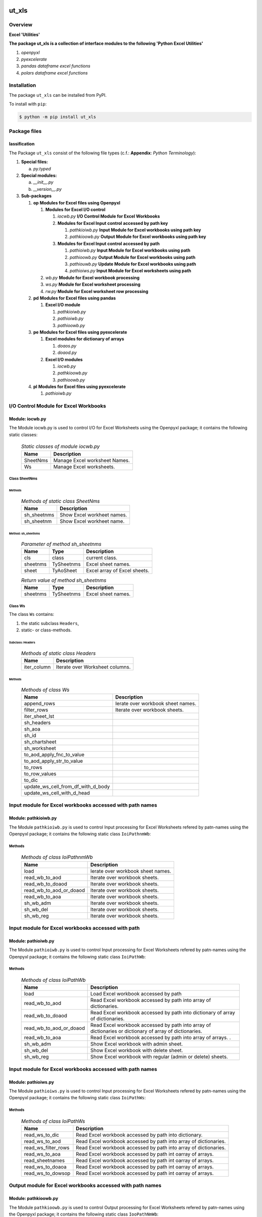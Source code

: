 ######
ut_xls
######

********
Overview
********

.. start short_desc

**Excel 'Utilities'**

.. end short_desc

.. start long_desc

**The package ut_xls ís a collection of interface modules to the following 'Python Excel Utilities'**

.. end long_desc

#. *openpyxl*
#. *pyexcelerate*
#. *pandas dataframe excel functions*
#. *polars dataframe excel functions*

************
Installation
************

.. start installation

The package ``ut_xls`` can be installed from PyPI.

To install with ``pip``:

.. code-block:: shell

	$ python -m pip install ut_xls

.. end installation

*************
Package files
*************

lassification
==============

The Package ``ut_xls`` consist of the following file types (c.f.: **Appendix**: `Python Terminology`):

#. **Special files:**

   a. *py.typed*

#. **Special modules:**

   a. *__init__.py*
   #. *__version__.py*

#. **Sub-packages**

   #. **op** **Modules for Excel files using Openpyxl**

      #. **Modules for Excel I/O control**

         #. *iocwb.py* **I/O Control Module for Excel Workbooks**

         #. **Modules for Excel Input control accessed by path key**

            #. *pathkioiwb.py* **Input Module for Excel workbooks using path key**
            #. *pathkioowb.py* **Output Module for Excel workbooks using path key**

         #. **Modules for Excel Input control accessed by path**

            #. *pathioiwb.py*  **Input Module for Excel workbooks using path**
            #. *pathioowb.py*  **Output Module for Excel workbooks using path**
            #. *pathiouwb.py*  **Update Module for Excel workbooks using path**
            #. *pathioiws.py*  **Input Module for Excel worksheets using path**

      #. *wb.py* **Module for Excel workbook processing**
      #. *ws.py* **Module for Excel worksheet processing**
      #. *rw.py* **Module for Excel worksheet row processing**

   #. **pd** **Modules for Excel files using pandas**

      #. **Excel I/O module**

         #. *pathkioiwb.py*
         #. *pathioiwb.py*
         #. *pathioowb.py*

   #. **pe** **Modules for Excel files using pyexcelerate**

      #. **Excel modules for dictionary of arrays**

         #. *doaos.py*
         #. *doaod.py*

      #. **Excel I/O modules**

         #. *iocwb.py*
         #. *pathkioowb.py*
         #. *pathioowb.py*

   #. **pl** **Modules for Excel files using pyexcelerate**

      #. *pathioiwb.py*

**************************************
I/O Control Module for Excel Workbooks
**************************************

Module: iocwb.py
================

The Module iocwb.py is used to control I/O for Excel Worksheets using the Openpyxl package;
it contains the following static classes:

  .. Static-classes-of-module-iocwb.py-label:
  .. table:: *Static classes of module iocwb.py*

   +-----------+-----------------------------+
   |Name       |Description                  |
   +===========+=============================+
   |SheetNms   |Manage Excel worksheet Names.|
   +-----------+-----------------------------+
   |Ws         |Manage Excel worksheets.     |
   +-----------+-----------------------------+

Class SheetNms
---------------

Methods
^^^^^^^

  .. Methods-of-static-class-SheetNms-label:
  .. table:: *Methods of static class SheetNms*

   +-----------+--------------------------+
   |Name       |Description               |
   +===========+==========================+
   |sh_sheetnms|Show Excel workheet names.|
   +-----------+--------------------------+
   |sh_sheetnm |Show Excel workheet name. |
   +-----------+--------------------------+

Method: sh_sheetnms
^^^^^^^^^^^^^^^^^^^

  .. Parameter-of-method-sh_sheetnms-label:
  .. table:: *Parameter of method sh_sheetnms*

   +--------+----------+----------------------------+
   |Name    |Type      |Description                 |
   +========+==========+============================+
   |cls     |class     |current class.              |
   +--------+----------+----------------------------+
   |sheetnms|TySheetnms|Excel sheet names.          |
   +--------+----------+----------------------------+
   |sheet   |TyAoSheet |Excel array of Excel sheets.|
   +--------+----------+----------------------------+

  .. Return-values-of-method-sh_sheetnms-label:
  .. table:: *Return value of method sh_sheetnms*

   +--------+----------+------------------+
   |Name    |Type      |Description       |
   +========+==========+==================+
   |sheetnms|TySheetnms|Excel sheet names.|
   +--------+----------+------------------+

Class Ws
--------

The class ``Ws`` contains:

#. the static subclass ``Headers``,
#. static- or class-methods.

Subclass: Headers
^^^^^^^^^^^^^^^^^                     

  .. Methods-of-static-subclass-Headers-label:
  .. table:: *Methods of static class Headers*

   +-----------+-------------------------------+
   |Name       |Description                    |
   +===========+===============================+
   |iter_column|Iterate over Worksheet columns.|
   +-----------+-------------------------------+

Methods
^^^^^^^

  .. Methods-of-class-Ws-label:
  .. table:: *Methods of class Ws*

   +----------------------------------+----------------------------------------------+
   |Name                              |Description                                   |
   +==================================+==============================================+
   |append_rows                       |Ierate over workbook sheet names.             |
   +----------------------------------+----------------------------------------------+
   |filter_rows                       |Iterate over workbook sheets.                 |
   +----------------------------------+----------------------------------------------+
   |iter_sheet_lst                    |                                              |
   +----------------------------------+----------------------------------------------+
   |sh_headers                        |                                              |
   +----------------------------------+----------------------------------------------+
   |sh_aoa                            |                                              |
   +----------------------------------+----------------------------------------------+
   |sh_id                             |                                              |
   +----------------------------------+----------------------------------------------+
   |sh_chartsheet                     |                                              |
   +----------------------------------+----------------------------------------------+
   |sh_worksheet                      |                                              |
   +----------------------------------+----------------------------------------------+
   |to_aod_apply_fnc_to_value         |                                              |
   +----------------------------------+----------------------------------------------+
   |to_aod_apply_str_to_value         |                                              |
   +----------------------------------+----------------------------------------------+
   |to_rows                           |                                              |
   +----------------------------------+----------------------------------------------+
   |to_row_values                     |                                              |
   +----------------------------------+----------------------------------------------+
   |to_dic                            |                                              |
   +----------------------------------+----------------------------------------------+
   |update_ws_cell_from_df_with_d_body|                                              |
   +----------------------------------+----------------------------------------------+
   |update_ws_cell_with_d_head        |                                              |
   +----------------------------------+----------------------------------------------+

*********************************************************
Input module for Excel workbooks accessed with path names
*********************************************************

Module: pathkioiwb.py
======================

The Module ``pathkioiwb.py`` is used to control Input processing for Excel Worksheets 
refered by patn-names using the Openpyxl package;
it contains the following static class ``IoiPathnmWb``:

Methods
-------

  .. Methods-of-class-IoiPathnmWb-label:
  .. table:: *Methods of class IoiPathnmWb*

   +-----------------------+----------------------------------------------+
   |Name                   |Description                                   |
   +=======================+==============================================+
   |load                   |Ierate over workbook sheet names.             |
   +-----------------------+----------------------------------------------+
   |read_wb_to_aod         |Iterate over workbook sheets.                 |
   +-----------------------+----------------------------------------------+
   |read_wb_to_doaod       |Iterate over workbook sheets.                 |
   +-----------------------+----------------------------------------------+
   |read_wb_to_aod_or_doaod|Iterate over workbook sheets.                 |
   +-----------------------+----------------------------------------------+
   |read_wb_to_aoa         |Iterate over workbook sheets.                 |
   +-----------------------+----------------------------------------------+
   |sh_wb_adm              |Iterate over workbook sheets.                 |
   +-----------------------+----------------------------------------------+
   |sh_wb_del              |Iterate over workbook sheets.                 |
   +-----------------------+----------------------------------------------+
   |sh_wb_reg              |Iterate over workbook sheets.                 |
   +-----------------------+----------------------------------------------+

***************************************************
Input module for Excel workbooks accessed with path
***************************************************

Module: pathioiwb.py
====================

The Module ``pathioiwb.py`` is used to control Input processing for Excel Worksheets 
refered by patn-names using the Openpyxl package;
it contains the following static class ``IoiPathWb``:

Methods
-------

  .. Methods-of-class-IoiPathWb-label:
  .. table:: *Methods of class IoiPathWb*

   +-----------------------+----------------------------------------------------+
   |Name                   |Description                                         |
   +=======================+====================================================+
   |load                   |Load Excel workbook accessed by path                |
   +-----------------------+----------------------------------------------------+
   |read_wb_to_aod         |Read Excel workbook accessed by path into array of  |
   |                       |dictionaries.                                       |
   +-----------------------+----------------------------------------------------+
   |read_wb_to_doaod       |Read Excel workbook accessed by path into           |
   |                       |dictionary of array of dictionaries.                |
   +-----------------------+----------------------------------------------------+
   |read_wb_to_aod_or_doaod|Read Excel workbook accessed by path into array of  |
   |                       |dictionaries or dictionary of array of dictionaries.|
   +-----------------------+----------------------------------------------------+
   |read_wb_to_aoa         |Read Excel workbook accessed by path into array of  |
   |                       |arrays.                     .                       |
   +-----------------------+----------------------------------------------------+
   |sh_wb_adm              |Show Excel workbook with admin sheet.               |
   +-----------------------+----------------------------------------------------+
   |sh_wb_del              |Show Excel workbook with delete sheet.              |
   +-----------------------+----------------------------------------------------+
   |sh_wb_reg              |Show Excel workbook with regular (admin or delete)  |
   |                       |sheets.                                             |
   +-----------------------+----------------------------------------------------+

*********************************************************
Input module for Excel workbooks accessed with path names
*********************************************************

Module: pathioiws.py
====================

The Module ``pathioiws.py`` is used to control Input processing for Excel Worksheets 
refered by patn-names using the Openpyxl package;
it contains the following static class ``IoiPathWs``:

Methods
-------

  .. Methods-of-class-IoiPathWs-label:
  .. table:: *Methods of class IoiPathWs*

   +-------------------+-----------------------------------------------------+
   |Name               |Description                                          |
   +===================+=====================================================+
   |read_ws_to_dic     |Read Excel workbook accessed by path into dictionary.|
   +-------------------+-----------------------------------------------------+
   |read_ws_to_aod     |Read Excel workbook accessed by path into array of   |
   |                   |dictionaries.                                        |
   +-------------------+-----------------------------------------------------+
   |read_ws_filter_rows|Read Excel workbook accessed by path into array of   |
   |                   |dictionaries.                                        |
   +-------------------+-----------------------------------------------------+
   |read_ws_to_aoa     |Read Excel workbook accessed by path int oarray of   |
   |                   |arrays.                                              |
   +-------------------+-----------------------------------------------------+
   |read_sheetnames    |Read Excel workbook accessed by path int oarray of   |
   |                   |arrays.                                              |
   +-------------------+-----------------------------------------------------+
   |read_ws_to_doaoa   |Read Excel workbook accessed by path int oarray of   |
   |                   |arrays.                                              |
   +-------------------+-----------------------------------------------------+
   |read_ws_to_dowsop  |Read Excel workbook accessed by path int oarray of   |
   |                   |arrays.                                              |
   +-------------------+-----------------------------------------------------+

**********************************************************
Output module for Excel workbooks accessed with path names
**********************************************************

Module: pathkioowb.py
======================

The Module ``pathkioowb.py`` is used to control Output processing for Excel Worksheets 
refered by patn-names using the Openpyxl package;
it contains the following static class ``IooPathNmWb``:

Methods
-------

  .. Methods-of-class-IooPathNmWb-label:
  .. table:: *Methods of class IooPathNmbs*

   +-------------------+-----------------------------------------------------+
   |Name               |Description                                          |
   +===================+=====================================================+
   |read_ws_to_dic     |Read Excel workbook accessed by path into dictionary.|
   +-------------------+-----------------------------------------------------+
   |read_ws_to_aod     |Read Excel workbook accessed by path into array of   |
   |                   |dictionaries.                                        |
   +-------------------+-----------------------------------------------------+
   |read_ws_filter_rows|Read Excel workbook accessed by path into array of   |
   |                   |dictionaries.                                        |
   +-------------------+-----------------------------------------------------+
   |read_ws_to_aoa     |Read Excel workbook accessed by path int oarray of   |
   |                   |arrays.                                              |
   +-------------------+-----------------------------------------------------+
   |read_sheetnames    |Read Excel workbook accessed by path int oarray of   |
   |                   |arrays.                                              |
   +-------------------+-----------------------------------------------------+
   |read_ws_to_doaoa   |Read Excel workbook accessed by path int oarray of   |
   |                   |arrays.                                              |
   +-------------------+-----------------------------------------------------+
   |read_ws_to_dowsop  |Read Excel workbook accessed by path int oarray of   |
   |                   |arrays.                                              |
   +-------------------+-----------------------------------------------------+

****************************************************
Output Module for Excel workbooks accessed with path
****************************************************

Module: pathioowb.py
======================

The Module ``pathioowb.py`` is used to control Output processing for Excel Worksheets 
refered by patn-names using the Openpyxl package;
it contains the following static class ``IooPathWb``:

Methods
-------

  .. Methods-of-class-IooPathNmWb-label:
  .. table:: *Methods of class IooPathNmbs*

   +-------------------+-----------------------------------------------------+
   |Name               |Description                                          |
   +===================+=====================================================+
   |read_ws_to_dic     |Read Excel workbook accessed by path into dictionary.|
   +-------------------+-----------------------------------------------------+
   |read_ws_to_aod     |Read Excel workbook accessed by path into array of   |
   |                   |dictionaries.                                        |
   +-------------------+-----------------------------------------------------+
   |read_ws_filter_rows|Read Excel workbook accessed by path into array of   |
   |                   |dictionaries.                                        |
   +-------------------+-----------------------------------------------------+
   |read_ws_to_aoa     |Read Excel workbook accessed by path int oarray of   |
   |                   |arrays.                                              |
   +-------------------+-----------------------------------------------------+
   |read_sheetnames    |Read Excel workbook accessed by path int oarray of   |
   |                   |arrays.                                              |
   +-------------------+-----------------------------------------------------+
   |read_ws_to_doaoa   |Read Excel workbook accessed by path int oarray of   |
   |                   |arrays.                                              |
   +-------------------+-----------------------------------------------------+
   |read_ws_to_dowsop  |Read Excel workbook accessed by path int oarray of   |
   |                   |arrays.                                              |
   +-------------------+-----------------------------------------------------+

****************************************************
Update Module for Excel workbooks accessed with path
****************************************************

Module: pathioowb.py
======================

The Module ``pathioowb.py`` is used to control Output processing for Excel Worksheets 
refered by patn-names using the Openpyxl package;
it contains the following static class ``IooPathWb``:

Methods
-------

  .. Methods-of-class-IooPathNmWb-label:
  .. table:: *Methods of class IooPathNmbs*

   +-------------------+-----------------------------------------------------+
   |Name               |Description                                          |
   +===================+=====================================================+
   |read_ws_to_dic     |Read Excel workbook accessed by path into dictionary.|
   +-------------------+-----------------------------------------------------+
   |read_ws_to_aod     |Read Excel workbook accessed by path into array of   |
   |                   |dictionaries.                                        |
   +-------------------+-----------------------------------------------------+
   |read_ws_filter_rows|Read Excel workbook accessed by path into array of   |
   |                   |dictionaries.                                        |
   +-------------------+-----------------------------------------------------+
   |read_ws_to_aoa     |Read Excel workbook accessed by path int oarray of   |
   |                   |arrays.                                              |
   +-------------------+-----------------------------------------------------+
   |read_sheetnames    |Read Excel workbook accessed by path int oarray of   |
   |                   |arrays.                                              |
   +-------------------+-----------------------------------------------------+
   |read_ws_to_doaoa   |Read Excel workbook accessed by path int oarray of   |
   |                   |arrays.                                              |
   +-------------------+-----------------------------------------------------+
   |read_ws_to_dowsop  |Read Excel workbook accessed by path int oarray of   |
   |                   |arrays.                                              |
   +-------------------+-----------------------------------------------------+

******************************************
Modules for Excel worksheet row processing
******************************************

Module: rw.py
=============

The Module rw.py is used to manage Excel Worksheet rows using the Openpyxl package;
it contains the following static class:

  .. Static-classes-of-module-rw.py-label:
  .. table:: *Static classes of module rw.py*

   +----+---------------------------+
   |Name|Description                |
   +====+===========================+
   |Rw  |Manage Excel worksheet rows|
   +----+---------------------------+

Class Rw
--------

Methods
^^^^^^^

  .. Methods-of-static-class-Rw-label:
  .. table:: *Methods of static class Rw*

   +---------------+------------------------------------------------+
   |Name           |Description                                     |
   +===============+================================================+
   |iter_cell_value|Iterate over cell values of Excel worksheet rows|
   +---------------+------------------------------------------------+

Method: iter_cell_value
^^^^^^^^^^^^^^^^^^^^^^^

  .. Parameter-of-method-iter_cell_value-label:
  .. table:: *Parameter of method iter_cell_value*

   +---------+-----------+--------------------+
   |Name     |Type       |Description         |
   +=========+===========+====================+
   |cls      |class      |current class       |
   +---------+-----------+--------------------+
   |row      |TyTupleCell|Excel Worksheet rows|
   +---------+-----------+--------------------+
   |\**kwargs|TyAny      |Keyword arguments   |
   +---------+-----------+--------------------+

  .. Yield-value-of-method-iter_cell_value-label:
  .. table:: *Yield value of method iter_cell_value*

   +----------+-----+------------------------------+
   |Name      |Type |Description                   |
   +==========+=====+==============================+
   |cell.value|TyAny|Excel Worksheet row cell value|
   +----------+-----+------------------------------+

*************************************
Modules for Excel workbook processing
*************************************

Module: wb.py
=============

The Module wb.py is used to manage Excel Workbooks using the Openpyxl package;
it contains the following static classes:

  .. Static-classes-of-Input-I/O-module-ioipath.py-label:
  .. table:: *Static Classes of Input I/O Module ioipath.py*

   +-----+---------------------------------------------------+
   |Name |Description                                        |
   +=====+===================================================+
   |DoAoA|Manage workbooks from Dictionaries of Arrays.      |
   +-----+---------------------------------------------------+
   |DoAoA|Manage workbooks from Dictionaries of dictionaries.|
   +-----+---------------------------------------------------+
   |Wb   |Manage workbooks.                                  |
   +-----+---------------------------------------------------+

Class DoAoA
-----------

Methods
^^^^^^^

  .. Methods-of-static-class-DoAoA-label:
  .. table:: *Methods of static class DoAoA*

   +---------+----------------------------------------------+
   |Name     |Description                                   |
   +=========+==============================================+
   |create_wb|Create Excel Workbook from Dictionary of array|
   |         |of arrays using the openpyxel package.        |
   +---------+----------------------------------------------+

Method: create_wb
^^^^^^^^^^^^^^^^^

  .. Parameter-of-method-create_wb-label:
  .. table:: *Parameter of method create_wb*

   +-----+-------+-----------------------------------+
   |Name |Type   |Description                        |
   +=====+=======+===================================+
   |doaoa|TyDoAoA|Dictionary of array of dictionaries|
   +-----+-------+-----------------------------------+

  .. Return-values-of-method-create_wb-label:
  .. table:: *Return value of method create_wb*

   +----+----+----------------------------------+
   |Name|Type|Description                       |
   +====+====+==================================+
   |wb  |TyWb|Excel Workbook of Openpyxl package|
   +----+----+----------------------------------+

Class DoAoD
-----------

Methods
^^^^^^^

  .. Methods-of-static-class-DoAoD-label:
  .. table:: *Methods of static class DoAoD*

   +---------+----------------------------------------------+
   |Name     |Description                                   |
   +=========+==============================================+
   |create_wb|Create Excel Workbook from Dictionary of array|
   |         |of dictionaries using the openpyxxel package. |
   +---------+----------------------------------------------+

Method: create_wb
^^^^^^^^^^^^^^^^^

  .. Parameter-of-method-create_wb-label:
  .. table:: *Parameter of method create_wb*

   +-----+-------+-----------------------------------+
   |Name |Type   |Description                        |
   +=====+=======+===================================+
   |doaoa|TyDoAoA|Dictionary of array of dictionaries|
   +-----+-------+-----------------------------------+

  .. Return-values-of-method-create_wb-label:
  .. table:: *Return value of method create_wb*

   +----+----+----------------------------------+
   |Name|Type|Description                       |
   +====+====+==================================+
   |wb  |TyWb|Excel Workbook of Openpyxl package|
   +----+----+----------------------------------+

Class Wb
--------

Methods
^^^^^^^

  .. Methods-of-static-class-Wb-label:
  .. table:: *Methods of static class Wb*

   +--------------------------+----------------------------------------------+
   |Name                      |Description                                   |
   +==========================+==============================================+
   |iter_sheet_names          |Ierate over workbook sheet names.             |
   +--------------------------+----------------------------------------------+
   |iter_sheet                |Iterate over workbook sheets.                 |
   +--------------------------+----------------------------------------------+
   |sh_sheetnm                |                                              |
   +--------------------------+----------------------------------------------+
   |sh_sheetnms               |                                              |
   +--------------------------+----------------------------------------------+
   |sh_sheet_by_sheetnm       |                                              |
   +--------------------------+----------------------------------------------+
   |sh_sheet                  |                                              |
   +--------------------------+----------------------------------------------+
   |sh_chartsheet_by_sheetnm  |                                              |
   +--------------------------+----------------------------------------------+
   |sh_chartsheet             |                                              |
   +--------------------------+----------------------------------------------+
   |sh_worksheet_by_sheetnm   |                                              |
   +--------------------------+----------------------------------------------+
   |sh_worksheet              |                                              |
   +--------------------------+----------------------------------------------+
   |to_aod                    |                                              |
   +--------------------------+----------------------------------------------+
   |to_doaod                  |                                              |
   +--------------------------+----------------------------------------------+
   |to_aod_or_doaod           |                                              |
   +--------------------------+----------------------------------------------+
   |createupdate_wb_with_doaoa|                                              |
   +--------------------------+----------------------------------------------+
   |update_wb_with_aoa        |                                              |
   +--------------------------+----------------------------------------------+
   |update_wb_with_aod        |                                              |
   +--------------------------+----------------------------------------------+
   |update_wb_with_doaoa      |                                              |
   +--------------------------+----------------------------------------------+
   |update_wb_with_dodf       |                                              |
   +--------------------------+----------------------------------------------+

**************************************
Modules for Excel worksheet processing
**************************************

Module: ws.py
=============

The Module ws.py is used to manage Excel Worksheets using the Openpyxl package;
it contains the following static classes:

  .. Static-classes-of-module-ws.py-label:
  .. table:: *Static classes of module ws.py*

   +-----+---------------------------------------------------+
   |Name |Description                                        |
   +=====+===================================================+
   |DoAoA|Manage workbooks from Dictionaries of Arrays       |
   +-----+---------------------------------------------------+
   |DoAoA|Manage workbooks from Dictionaries of dictionaries.|
   +-----+---------------------------------------------------+
   |Wb   |Manage workbooks.                                  |
   +-----+---------------------------------------------------+

########
Appendix
########

***************
Package Logging
***************

Description
===========

Logging use the module **log.py** of the logging package **ut_log**.
The module supports two Logging types:

#. **Standard Logging** (std) or 
#. **User Logging** (usr).

The Logging type can be defined by one of the values 'std' or 'usr' of the parameter log_type; 'std' is the default.
The different Logging types are configured by one of the following configuration files:

#. **log.std.yml** or 
#. **log.usr.yml** 
  
The configuration files can be stored in different configuration directories (ordered by increased priority):

#. <package directory of the log package **ut_log**>/**cfg**,
#. <package directory of the application package **ui_eviq_srr**>/**cfg**,
#. <application directory of the application **eviq**>/**cfg**,

The active configuration file is the configuration file in the directory with the highest priority.

Examples
========
  
Site-packages-path = **/appl/eviq/.pyenv/versions/3.11.12/lib/python3.11/site-packages**
Log-package = **ut_log**
Application-package = **ui_eviq_srr**
Application-home-path = **/appl/eviq**
  
.. Examples-of-log-configuration-files-label:
.. table:: **Examples of log configuration-files**

   +-----------------------------------------------------------------------------------+
   |Log Configuration                                                                  |
   +----+-------------------+----------------------------------------------+-----------+
   |Type|Directory Type     |Directory                                     |File       |
   +====+===================+==============================================+===========+
   |std |Log package        |<Site-packages-path>/<Log-package>/cfg        |log.std.yml|
   |    +-------------------+----------------------------------------------+           |
   |    |Application package|<Site-packages-path>/<application-package>/cfg|           |
   |    +-------------------+----------------------------------------------+           |
   |    |Application        |<application-home-path>/cfg                   |           |
   +----+-------------------+----------------------------------------------+-----------+
   |usr |Log package        |<site-packages-path>/ut_log/cfg               |log.usr.yml|
   |    +-------------------+----------------------------------------------+           |
   |    |Application package|<site-packages-path>/ui_eviq_srr/cfg          |           |
   |    +-------------------+----------------------------------------------+           |
   |    |Application        |<application-path>/cfg                        |           |
   +----+-------------------+----------------------------------------------+-----------+

Log message types
=================

Logging defines log file path names for the following log message types: .

#. *debug*
#. *info*
#. *warning*
#. *error*
#. *critical*

Log types and Log directories
-----------------------------

Single or multiple Application log directories can be used for each message type:

.. Log-types-and-Log-directories-label:
.. table:: *Log types and directoriesg*

   +--------------+---------------+
   |Log type      |Log directory  |
   +--------+-----+--------+------+
   |long    |short|multiple|single|
   +========+=====+========+======+
   |debug   |dbqs |dbqs    |logs  |
   +--------+-----+--------+------+
   |info    |infs |infs    |logs  |
   +--------+-----+--------+------+
   |warning |wrns |wrns    |logs  |
   +--------+-----+--------+------+
   |error   |errs |errs    |logs  |
   +--------+-----+--------+------+
   |critical|crts |crts    |logs  |
   +--------+-----+--------+------+

Application parameter for logging
---------------------------------

.. Application-parameter-used-in-log-naming-label:
.. table:: *Application parameter used in log naming*

   +-----------------+--------------+-----+------------------+-------+-----------+
   |Name             |Decription    |Value|Description       |Default|Example    |
   +=================+==============+=====+==================+=======+===========+
   |appl_data        |data directory|     |                  |       |/data/eviq |
   +-----------------+--------------+-----+------------------+-------+-----------+
   |tenant           |tenant name   |UMH  |                  |       |UMH        |
   +-----------------+--------------+-----+------------------+-------+-----------+
   |package          |package name  |     |                  |       |ui_eviq_srr|
   +-----------------+--------------+-----+------------------+-------+-----------+
   |cmd              |command       |     |                  |       |evupreg    |
   +-----------------+--------------+-----+------------------+-------+-----------+
   |log_type         |Logging Type  |std: |Standard logging  |std    |std        |
   |                 |              +-----+------------------+       |           |
   |                 |              |usr: |User Logging      |       |           |
   +-----------------+--------------+-----+------------------+-------+-----------+
   |log_ts_type      |Logging       |ts:  |Sec since 1.1.1970|ts     |ts         |
   |                 |timestamp     +-----+------------------+       |           |
   |                 |type          |dt:  |Datetime          |       |           |
   +-----------------+--------------+-----+------------------+-------+-----------+
   |log_sw_single_dir|Use single log|True |use single dir.   |True   |True       |
   |                 |directory     +-----+------------------+       |           |
   |                 |              |False|use muliple dir.  |       |           |
   +-----------------+--------------+-----+------------------+-------+-----------+

Log files naming
----------------

Naming Conventions (table format)
^^^^^^^^^^^^^^^^^^^^^^^^^^^^^^^^^

.. Naming-conventions-for-logging-file-paths-label:
.. table:: *Naming conventions for logging file paths*

   +--------+----------------------------------------------+-------------------+
   |Type    |Directory                                     |File               |
   +========+==============================================+===================+
   |debug   |/<appl_data>/<tenant>/RUN/<package>/<cmd>/debs|debs_<ts>_<pid>.log|
   +--------+----------------------------------------------+-------------------+
   |critical|/<appl_data>/<tenant>/RUN/<package>/<cmd>/logs|crts_<ts>_<pid>.log|
   +--------+----------------------------------------------+-------------------+
   |error   |/<appl_data>/<tenant>/RUN/<package>/<cmd>/logs|errs_<ts>_<pid>.log|
   +--------+----------------------------------------------+-------------------+
   |info    |/<appl_data>/<tenant>/RUN/<package>/<cmd>/logs|infs_<ts>_<pid>.log|
   +--------+----------------------------------------------+-------------------+
   |warning |/<appl_data>/<tenant>/RUN/<package>/<cmd>/logs|rnsg_<ts>_<pid>.log|
   +--------+----------------------------------------------+-------------------+

Naming Conventions (tree format)
^^^^^^^^^^^^^^^^^^^^^^^^^^^^^^^^

::

 <appl_data>   Application data folder
 │
 └── <tenant>  Application tenant folder
     │
     └── RUN  Applications RUN folder for Application log files
         │
         └── <package>  RUN folder of Application package: <package>
             │
             └── <cmd>  RUN folder of Application command <cmd>
                 │
                 ├── debs  Application command debug messages folder
                 │   │
                 │   └── debs_<ts>_<pid>.log  debug messages for
                 │                            run of command <cmd>
                 │                            with pid <pid> at <ts>
                 │
                 └── logs  Application command log messages folder
                     │
                     ├── crts_<ts>_<pid>.log  critical messages for
                     │                        run of command <cmd>
                     │                        with pid <pid> at <ts>
                     ├── errs_<ts>_<pid>.log  error messages for
                     │                        run of command <cmd>
                     │                        with pid <pid> at <ts>
                     ├── infs_<ts>_<pid>.log  info messages for
                     │                        run of command <cmd>
                     │                        with pid <pid> at <ts>
                     └── wrns_<ts>_<pid>.log  warning messages for
                                              run of command <cmd>
                                              with pid <pid> at <ts>

Naming Examples (table format)
^^^^^^^^^^^^^^^^^^^^^^^^^^^^^^

.. Naming-conventions-for-logging-file-paths-label:
.. table:: *Naming conventions for logging file paths*

   +--------+--------------------------------------------+--------------------------+
   |Type    |Directory                                   |File                      |
   +========+============================================+==========================+
   |debug   |/appl/eviq/UMH/RUN/ui_eviq_srr/evdomap/debs/|debs_1750096540_354710.log|
   +--------+--------------------------------------------+--------------------------+
   |critical|/appl/eviq/UMH/RUN/ui_eviq_srr/evdomap/logs/|crts_1749971151_240257.log|
   +--------+                                            +--------------------------+
   |error   |                                            |errs_1749971151_240257.log|
   +--------+                                            +--------------------------+
   |info    |                                            |infs_1750096540_354710.log|
   +--------+                                            +--------------------------+
   |warning |                                            |wrns_1749971151_240257.log|
   +--------+--------------------------------------------+--------------------------+

Naming Examples (tree format)
^^^^^^^^^^^^^^^^^^^^^^^^^^^^^

.. code-block:: text

  /data/eviq/UMH/RUN/ui_eviq_srr/evdomap  Run folder of
  │                                       of function evdomap
  │                                       of package ui_eviq_srr
  │                                       for teanant UMH
  │                                       of application eviq
  │
  ├── debs  debug folder of Application function: evdomap
  │   │
  │   └── debs_1748609414_314062.log  debug messages for run 
  │                                   of function evdomap     
  │                                   using pid: 314062 at: 1748609414
  │
  └── logs  log folder of Application function: evdomap
      │
      ├── errs_1748609414_314062.log  error messages for run
      │                               of function evdomap     
      │                               with pid: 314062 at: 1748609414
      ├── infs_1748609414_314062.log  info messages for run
      │                               of function evdomap     
      │                               with pid: 314062 at: 1748609414
      └── wrns_1748609414_314062.log  warning messages for run
                                      of function evdomap     
                                      with pid: 314062 at: 1748609414

Configuration files
===================

log.std.yml (jinja2 yml file)
-----------------------------

Content
^^^^^^^

.. log.std.yml-label:
.. code-block:: jinja

 version: 1

 disable_existing_loggers: False

 loggers:

     # standard logger
     std:
         # level: NOTSET
         level: DEBUG
         handlers:
             - std_debug_console
             - std_debug_file
             - std_info_file
             - std_warning_file
             - std_error_file
             - std_critical_file

 handlers:
 
     std_debug_console:
         class: 'logging.StreamHandler'
         level: DEBUG
         formatter: std_debug
         stream: 'ext://sys.stderr'

     std_debug_file:
         class: 'logging.FileHandler'
         level: DEBUG
         formatter: std_debug
         filename: '{{dir_run_debs}}/debs_{{ts}}_{{pid}}.log'
         mode: 'a'
         delay: true

     std_info_file:
         class: 'logging.FileHandler'
         level: INFO
         formatter: std_info
         filename: '{{dir_run_infs}}/infs_{{ts}}_{{pid}}.log'
         mode: 'a'
         delay: true

     std_warning_file:
         class: 'logging.FileHandler'
         level: WARNING
         formatter: std_warning
         filename: '{{dir_run_wrns}}/wrns_{{ts}}_{{pid}}.log'
         mode: 'a'
         delay: true

     std_error_file:
         class: 'logging.FileHandler'
         level: ERROR
         formatter: std_error
         filename: '{{dir_run_errs}}/errs_{{ts}}_{{pid}}.log'
         mode: 'a'
         delay: true
 
     std_critical_file:
         class: 'logging.FileHandler'
         level: CRITICAL
         formatter: std_critical
         filename: '{{dir_run_crts}}/crts_{{ts}}_{{pid}}.log'
         mode: 'a'
         delay: true

     std_critical_mail:
         class: 'logging.handlers.SMTPHandler'
         level: CRITICAL
         formatter: std_critical_mail
         mailhost : localhost
         fromaddr: 'monitoring@domain.com'
         toaddrs:
             - 'dev@domain.com'
             - 'qa@domain.com'
         subject: 'Critical error with application name'
 
 formatters:

     std_debug:
         format: '%(asctime)-15s %(levelname)s-%(name)s-%(process)d::%(module)s.%(funcName)s|%(lineno)s:: %(message)s'
         datefmt: '%Y-%m-%d %H:%M:%S'
     std_info:
         format: '%(asctime)-15s %(levelname)s-%(name)s-%(process)d::%(module)s.%(funcName)s|%(lineno)s:: %(message)s'
         datefmt: '%Y-%m-%d %H:%M:%S'
     std_warning:
         format: '%(asctime)-15s %(levelname)s-%(name)s-%(process)d::%(module)s.%(funcName)s|%(lineno)s:: %(message)s'
         datefmt: '%Y-%m-%d %H:%M:%S'
     std_error:
         format: '%(asctime)-15s %(levelname)s-%(name)s-%(process)d::%(module)s.%(funcName)s|%(lineno)s:: %(message)s'
         datefmt: '%Y-%m-%d %H:%M:%S'
     std_critical:
         format: '%(asctime)-15s %(levelname)s-%(name)s-%(process)d::%(module)s.%(funcName)s|%(lineno)s:: %(message)s'
         datefmt: '%Y-%m-%d %H:%M:%S'
     std_critical_mail:
         format: '%(asctime)-15s %(levelname)s-%(name)s-%(process)d::%(module)s.%(funcName)s|%(lineno)s:: %(message)s'
         datefmt: '%Y-%m-%d %H:%M:%S'

Jinja2-variables
^^^^^^^^^^^^^^^^

.. log.std.yml-Jinja2-variables-label:
.. table:: *log.std.yml Jinja2 variables*

   +------------+-----------------------------+-------------------------------------------+
   |Name        |Definition                   |Example                                    |
   +============+=============================+===========================================+
   |dir_run_debs|debug run directory          |/data/eviq/UMH/RUN/ui_eviq_srr/evupreg/debs|
   +------------+-----------------------------+-------------------------------------------+
   |dir_run_infs|info run directory           |/data/eviq/UMH/RUN/ui_eviq_srr/evupreg/logs|
   +------------+-----------------------------+                                           |
   |dir_run_wrns|warning run directory        |                                           |
   +------------+-----------------------------+                                           |
   |dir_run_errs|error run directory          |                                           |
   +------------+-----------------------------+                                           |
   |dir_run_crts|critical error run directory |                                           |
   +------------+-----------------------------+-------------------------------------------+
   |ts          |Timestamp since 1970 in [sec]|1749483509                                 |
   |            |if log_ts_type == 'ts'       |                                           |
   |            +-----------------------------+-------------------------------------------+
   |            |Datetime in timezone Europe/ |20250609 17:38:29 GMT+0200                 |
   |            |Berlin if log_ts_type == 'dt'|                                           |
   +------------+-----------------------------+-------------------------------------------+
   |pid         |Process ID                   |79133                                      |
   +------------+-----------------------------+-------------------------------------------+

***************
Python Glossary
***************

.. _python-modules:

Python Modules
==============

Overview
--------

  .. Python-Modules-label:
  .. table:: *Python Modules*

   +--------------+---------------------------------------------------------+
   |Name          |Definition                                               |
   +==============+==========+==============================================+
   |Python modules|Files with suffix ``.py``; they could be empty or contain|
   |              |python code; other modules can be imported into a module.|
   +--------------+---------------------------------------------------------+
   |special Python|Modules like ``__init__.py`` or ``main.py`` with special |
   |modules       |names and functionality.                                 |
   +--------------+---------------------------------------------------------+

.. _python-functions:

Python Function
===============

Overview
--------

  .. Python-Function-label:
  .. table:: *Python Function*

   +---------------+---------------------------------------------------------+
   |Name           |Definition                                               |
   +===============+==========+==============================================+
   |Python function|Files with suffix ``.py``; they could be empty or contain|
   |               |python code; other modules can be imported into a module.|
   +---------------+---------------------------------------------------------+
   |special Python |Modules like ``__init__.py`` or ``main.py`` with special |
   |modules        |names and functionality.                                 |
   +---------------+---------------------------------------------------------+

.. _python-packages:

Python Packages
===============

Overview
--------

  .. Python Packages-Overview-label:
  .. table:: *Python Packages Overview*

   +---------------------+---------------------------------------------+
   |Name                 |Definition                                   |
   +=====================+=============================================+
   |Python package       |Python packages are directories that contains|
   |                     |the special module ``__init__.py`` and other |
   |                     |modules, sub packages, files or directories. |
   +---------------------+---------------------------------------------+
   |Python sub-package   |Python sub-packages are python packages which|
   |                     |are contained in another python package.     |
   +---------------------+---------------------------------------------+
   |Python package       |directory contained in a python package.     |
   |sub-directory        |                                             |
   +---------------------+---------------------------------------------+
   |Python package       |Python package sub-directories with a special|
   |special sub-directory|meaning like data or cfg                     |
   +---------------------+---------------------------------------------+

Special python package sub-directories
--------------------------------------

  .. Special-python-package-sub-directory-Examples-label:
  .. table:: *Special python package sub-directories*

   +-------+------------------------------------------+
   |Name   |Description                               |
   +=======+==========================================+
   |bin    |Directory for package scripts.            |
   +-------+------------------------------------------+
   |cfg    |Directory for package configuration files.|
   +-------+------------------------------------------+
   |data   |Directory for package data files.         |
   +-------+------------------------------------------+
   |service|Directory for systemd service scripts.    |
   +-------+------------------------------------------+

.. _python-files:

Python Files
============

Overview
--------

  .. Python-files-label:
  .. table:: *Python files*

   +--------------+---------------------------------------------------------+
   |Name          |Definition                                               |
   +==============+==========+==============================================+
   |Python modules|Files with suffix ``.py``; they could be empty or contain|
   |              |python code; other modules can be imported into a module.|
   +--------------+---------------------------------------------------------+
   |Python package|Files within a python package.                           |
   |files         |                                                         |
   +--------------+---------------------------------------------------------+
   |Python dunder |Python modules which are named with leading and trailing |
   |modules       |double underscores.                                      |
   +--------------+---------------------------------------------------------+
   |special       |Files which are not modules and used as python marker    |
   |Python files  |files like ``py.typed``.                                 |
   +--------------+---------------------------------------------------------+
   |special Python|Modules like ``__init__.py`` or ``main.py`` with special |
   |modules       |names and functionality.                                 |
   +--------------+---------------------------------------------------------+

.. _python-special-files:

Python Special Files
--------------------

  .. Python-special-files-label:
  .. table:: *Python special files*

   +--------+--------+--------------------------------------------------------------+
   |Name    |Type    |Description                                                   |
   +========+========+==============================================================+
   |py.typed|Type    |The ``py.typed`` file is a marker file used in Python packages|
   |        |checking|to indicate that the package supports type checking. This is a|
   |        |marker  |part of the PEP 561 standard, which provides a standardized   |
   |        |file    |way to package and distribute type information in Python.     |
   +--------+--------+--------------------------------------------------------------+

.. _python-special-modules:

Python Special Modules
----------------------

  .. Python-special-modules-label:
  .. table:: *Python special modules*

   +--------------+-----------+----------------------------------------------------------------+
   |Name          |Type       |Description                                                     |
   +==============+===========+================================================================+
   |__init__.py   |Package    |The dunder (double underscore) module ``__init__.py`` is used to|
   |              |directory  |execute initialisation code or mark the directory it contains   |
   |              |marker     |as a package. The Module enforces explicit imports and thus     |
   |              |file       |clear namespace use and call them with the dot notation.        |
   +--------------+-----------+----------------------------------------------------------------+
   |__main__.py   |entry point|The dunder module ``__main__.py`` serves as package entry point |
   |              |for the    |point. The module is executed when the package is called by the |
   |              |package    |interpreter with the command **python -m <package name>**.      |
   +--------------+-----------+----------------------------------------------------------------+
   |__version__.py|Version    |The dunder module ``__version__.py`` consist of assignment      |
   |              |file       |statements used in Versioning.                                  |
   +--------------+-----------+----------------------------------------------------------------+

Python classes
==============

Overview
--------

  .. Python-classes-overview-label:
  .. table:: *Python classes overview*

   +-------------------+---------------------------------------------------+
   |Name               |Description                                        |
   +===================+===================================================+
   |Python class       |A class is a container to group related methods and|
   |                   |variables together, even if no objects are created.|
   |                   |This helps in organizing code logically.           |
   +-------------------+---------------------------------------------------+
   |Python static class|A class which contains only @staticmethod or       |
   |                   |@classmethod methods and no instance-specific      |
   |                   |attributes or methods.                             |
   +-------------------+---------------------------------------------------+

Python methods
==============

Overview
--------

  .. Python-methods-overview-label:
  .. table:: *Python methods overview*

   +--------------+-------------------------------------------+
   |Name          |Description                                |
   +==============+===========================================+
   |Python method |Python functions defined in python modules.|
   +--------------+-------------------------------------------+
   |Python class  |Python functions defined in python classes.|
   |method        |                                           |
   +--------------+-------------------------------------------+
   |Python special|Python class methods with special names and|
   |class method  |functionalities.                           |
   +--------------+-------------------------------------------+

Python class methods
--------------------

  .. Python-class-methods-label:
  .. table:: *Python class methods*

   +--------------+----------------------------------------------+
   |Name          |Description                                   |
   +==============+==============================================+
   |Python no     |Python function defined in python classes and |
   |instance      |decorated with @classmethod or @staticmethod. |
   |class method  |The first parameter conventionally called cls |
   |              |is a reference to the current class.          |
   +--------------+----------------------------------------------+
   |Python        |Python function defined in python classes; the|
   |instance      |first parameter conventionally called self is |
   |class method  |a reference to the current class object.      |
   +--------------+----------------------------------------------+
   |special Python|Python class functions with special names and |
   |class method  |functionalities.                              |
   +--------------+----------------------------------------------+

Python special class methods
----------------------------

  .. Python-methods-examples-label:
  .. table:: *Python methods examples*

   +--------+-----------+--------------------------------------------------------------+
   |Name    |Type       |Description                                                   |
   +========+===========+==============================================================+
   |__init__|class      |The special method ``__init__`` is called when an instance    |
   |        |object     |(object) of a class is created; instance attributes can be    |
   |        |constructor|defined and initalized in the method. The method us a single  |
   |        |method     |parameter conventionally called ``self`` to access the object.|
   +--------+-----------+--------------------------------------------------------------+

#################
Table of Contents
#################

.. contents:: **Table of Content**
